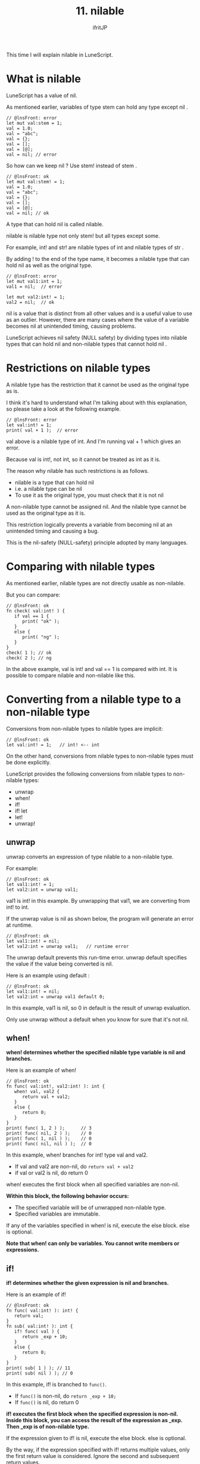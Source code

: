 #+TITLE: 11. nilable
# -*- coding:utf-8 -*-
#+AUTHOR: ifritJP
#+STARTUP: nofold
#+OPTIONS: ^:{}
#+HTML_HEAD: <link rel="stylesheet" type="text/css" href="org-mode-document.css" />

This time I will explain nilable in LuneScript.


* What is nilable

LuneScript has a value of nil.

As mentioned earlier, variables of type stem can hold any type except nil .
#+BEGIN_SRC lns
// @lnsFront: error
let mut val:stem = 1;
val = 1.0;
val = "abc";
val = {};
val = [];
val = [@];
val = nil; // error
#+END_SRC


So how can we keep nil ? Use stem! instead of stem .
#+BEGIN_SRC lns
// @lnsFront: ok
let mut val:stem! = 1;
val = 1.0;
val = "abc";
val = {};
val = [];
val = [@];
val = nil; // ok
#+END_SRC


A type that can hold nil is called nilable.

nilable is nilable type not only stem! but all types except some.

For example, int! and str! are nilable types of int and nilable types of str .

By adding ! to the end of the type name, it becomes a nilable type that can hold nil as well as the original type.
#+BEGIN_SRC lns
// @lnsFront: error
let mut val1:int = 1;
val1 = nil;  // error

let mut val2:int! = 1;
val2 = nil;  // ok
#+END_SRC


nil is a value that is distinct from all other values and is a useful value to use as an outlier. However, there are many cases where the value of a variable becomes nil at unintended timing, causing problems.

LuneScript achieves nil safety (NULL safety) by dividing types into nilable types that can hold nil and non-nilable types that cannot hold nil .


* Restrictions on nilable types

A nilable type has the restriction that it cannot be used as the original type as is.

I think it's hard to understand what I'm talking about with this explanation, so please take a look at the following example.
#+BEGIN_SRC lns
// @lnsFront: error
let val:int! = 1;
print( val + 1 );  // error
#+END_SRC


val above is a nilable type of int. And I'm running val + 1 which gives an error.

Because val is int!, not int, so it cannot be treated as int as it is.

The reason why nilable has such restrictions is as follows.
- nilable is a type that can hold nil
- i.e. a nilable type can be nil
- To use it as the original type, you must check that it is not nil

A non-nilable type cannot be assigned nil. And the nilable type cannot be used as the original type as it is.

This restriction logically prevents a variable from becoming nil at an unintended timing and causing a bug.

This is the nil-safety (NULL-safety) principle adopted by many languages.


* Comparing with nilable types

As mentioned earlier, nilable types are not directly usable as non-nilable.

But you can compare:
#+BEGIN_SRC lns
// @lnsFront: ok
fn check( val:int! ) {
   if val == 1 {
      print( "ok" );
   }
   else {
      print( "ng" );
   }
}
check( 1 ); // ok
check( 2 ); // ng
#+END_SRC


In the above example, val is int! and val == 1 is compared with int. It is possible to compare nilable and non-nilable like this.


* Converting from a nilable type to a non-nilable type

Conversions from non-nilable types to nilable types are implicit:
#+BEGIN_SRC lns
// @lnsFront: ok
let val:int! = 1;   // int! <-- int
#+END_SRC


On the other hand, conversions from nilable types to non-nilable types must be done explicitly.

LuneScript provides the following conversions from nilable types to non-nilable types:
- unwrap 
- when!
- if!
- if! let
- let!
- unwrap!


** unwrap

unwrap converts an expression of type nilable to a non-nilable type.

For example:
#+BEGIN_SRC lns
// @lnsFront: ok
let val1:int! = 1;
let val2:int = unwrap val1;
#+END_SRC


val1 is int! in this example. By unwrapping that val1, we are converting from int! to int.

If the unwrap value is nil as shown below, the program will generate an error at runtime.
#+BEGIN_SRC lns
// @lnsFront: ok
let val1:int! = nil;
let val2:int = unwrap val1;   // runtime error
#+END_SRC


The unwrap default prevents this run-time error. unwrap default specifies the value if the value being converted is nil.

Here is an example using default :
#+BEGIN_SRC lns
// @lnsFront: ok
let val1:int! = nil;
let val2:int = unwrap val1 default 0;
#+END_SRC


In this example, val1 is nil, so 0 in default is the result of unwrap evaluation.

Only use unwrap without a default when you know for sure that it's not nil.


** when!

*when! determines whether the specified nilable type variable is nil and branches.*

Here is an example of when!
#+BEGIN_SRC lns
// @lnsFront: ok
fn func( val:int!, val2:int! ): int {
   when! val, val2 {
      return val + val2;
   }
   else {
      return 0;
   }
}
print( func( 1, 2 ) );      // 3
print( func( nil, 2 ) );    // 0
print( func( 1, nil ) );    // 0
print( func( nil, nil ) );  // 0
#+END_SRC


In this example, when! branches for int! type val and val2.
- If val and val2 are non-nil, do ~return val + val2~
- if val or val2 is nil, do return 0
when! executes the first block when all specified variables are non-nil.

*Within this block, the following behavior occurs:*
- The specified variable will be of unwrapped non-nilable type.
- Specified variables are immutable.
If any of the variables specified in when! is nil, execute the else block. else is optional.

*Note that when! can only be variables. You cannot write members or expressions.*


** if!

*if! determines whether the given expression is nil and branches.*

Here is an example of if!
#+BEGIN_SRC lns
// @lnsFront: ok
fn func( val:int! ): int! {
   return val;
}
fn sub( val:int! ): int {
   if! func( val ) {
      return _exp + 10;
   }  
   else {
      return 0;
   }
}
print( sub( 1 ) ); // 11
print( sub( nil ) ); // 0
#+END_SRC


In this example, if! is branched to =func()=.
- If =func()= is non-nil, do ~return _exp + 10;~
- If =func()= is nil, do return 0
*if! executes the first block when the specified expression is non-nil. Inside this block, you can access the result of the expression as _exp. Then _exp is of non-nilable type.*

If the expression given to if! is nil, execute the else block. else is optional.

By the way, if the expression specified with if! returns multiple values, only the first return value is considered. Ignore the second and subsequent return values.

Note that if! cannot be nested like this:

Because the _exp of the inner if! is shadowed by the _exp of the outer if!.
#+BEGIN_SRC lns
// @lnsFront: skip
   if! func( val ) {
      if! func( val ) {
         return _exp + 10;
      }  
      else {
         return 0;
      }  
   }  
#+END_SRC


To prevent this, use the following if! let .


** if! let

if! let is a version that allows you to specify a variable name to store the result of the expression tested by if!.

Here is a sample if! let .
#+BEGIN_SRC lns
// @lnsFront: ok
fn func( val1:int!, val2:int! ): int!, int! {
   return val1, val2;
}
fn sub( val1:int!, val2:int! ): int {
   if! let work1, work2 = func( val1, val2 ) {
      return work1 + work2;
   }  
   else {
      return 0;
   }
}
print( sub( 1, 2 ) ); // 3
print( sub( nil, 2 ) ); // 0
print( sub( 1, nil ) ); // 0
print( sub( nil, nil ) ); // 0
#+END_SRC


In this example we are running ~if! let work1, work2 = func( val1, val2 )~.

This assigns the result of =func()= to work1, work2 and executes the first block if all are non-nil. You can access work1, work2 inside this block. work1, work2 are non-nilable types. The scope of variables declared with if! let is the first block.

If either is nilable, execute the else block. else is optional.


** let!

let! declares variables with non-nil initial values.

Here is a sample let!
#+BEGIN_SRC lns
// @lnsFront: ok
fn func( val1:int!, val2:int! ): int!, int! {
   return val1, val2;
}
fn sub( val1:int!, val2:int! ): int {
   let mut work0 = 0;
   let! work1, work2 = func( val1, val2 ) {
      work1 = 0;
      work2 = 0;
   }
   then {
      work0 = 10;
   };     
   return work0 + work1 + work2;
}
print( sub( 1, 2 ) ); // 3
print( sub( nil, 2 ) ); // 0
print( sub( 1, nil ) ); // 0
print( sub( nil, nil ) ); // 0
#+END_SRC


In this example, we are running ~let! work1, work2 = func( val1, val2 )~.
- This declares work1 and work2 with initial values of the result of =func()=.
- If either work1, work2 is nil, execute the first block.
- If all are non-nil, then execute the block. then is optional.
The let statement requires a ; In the above sample, ; is added as ~};~ at the end of the then block.

The first block has restrictions that must handle one of the following:
- Set values for all variables declared with let.
- Exit the scope that declares let.
In the above example, values are set to work1 and work2, but it is OK to exit this function with return.

*The behavior is undefined if the above restrictions are not followed.*


** unwrap!

unwrap! is a let! -like control. The difference is that instead of declaring a variable, you assign it to an existing variable.

Here is an example of unwrap!
#+BEGIN_SRC lns
// @lnsFront: ok
fn test( arg:int! ) {
  let mut val = 0;

  unwrap! val = arg { print( 0 ); return; } then { val = val + 1; };
  print( val );
}
test( 1 );  // print( 2 );
test( 2 );  // print( 3 );
test( nil );  // print( 0 );
#+END_SRC


val in the above example is an int type variable. This variable is assigned arg of type int! using unwrap!.

The above ~unwrap! val = arg { print( 0 ); return; } then { val = val + 1; };~ does the following:
- If arg is nil, execute ~{ print( 0 ); return; }~.
- If arg is non-nil, assigns arg to val. Execute more then blocks.
- then is optional.


* Map type access

If you access an element of Map type data, the result will be nilable.

For example if:
#+BEGIN_SRC lns
// @lnsFront: ok
let val = { "abc": 1 };
let val2 = val.abc;
#+END_SRC


val2 will be int! instead of int.

This is because the evaluation result is nil if there is no element of type Map .

By the way, list and array element access is not nilable.
#+BEGIN_SRC lns
// @lnsFront: ok
let val = [ 1, 2, 3 ];
let val2 = val[ 1 ];
#+END_SRC


In the example above, val2 will be an int instead of an int!

*Note that accessing val[ 4 ] has undefined behavior.*

Be very careful when accessing lists and arrays by index.

I thought about making the list and array index access results nilable, but I didn't do it because I felt it was overkill.


* summary

LuneScript is nil-safe through the following specifications:
- nilable and non-nilable
- unwrap 

Next time, I will explain the class.
